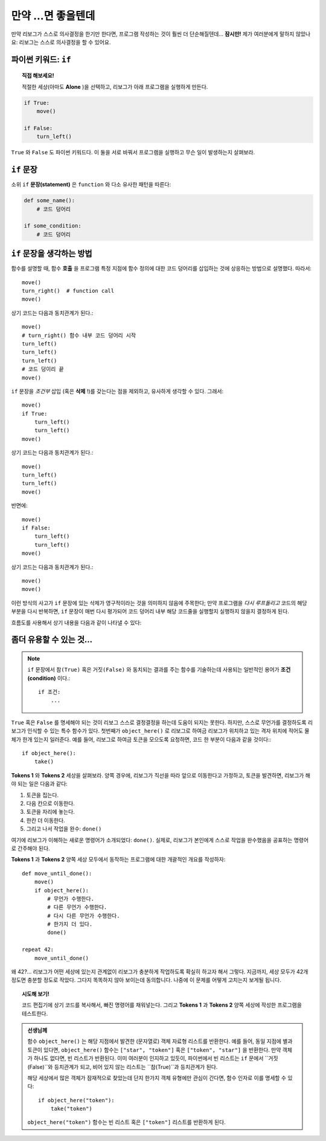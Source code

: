 만약 ...면 좋을텐데
====================

만약 리보그가 스스로 의사결정을 한기만 한다면, 프로그램 작성하는 것이 훨씬 더 단순해질텐데...
**잠시만!** 제가 여러분에게 말하지 않았나요: 리보그는 스스로 의사결정을 할 수 있어요.

파이썬 키워드: ``if``
--------------------------

.. index:: ! if
.. index:: ! True
.. index:: ! False
.. index:: ! 참
.. index:: ! 거짓

.. topic:: 직접 해보세요!

    적절한 세상(아마도 **Alone** )을 선택하고, 리보그가 아래 프로그램을 실행하게 만든다.

.. code-block:: python

    if True:
        move()

    if False:
        turn_left()

``True`` 와 ``False`` 도 파이썬 키워드다.
이 둘을 서로 바꿔서 프로그램을 실행하고 무슨 일이 발생하는지 살펴보라.

``if`` 문장
----------------

소위 ``if`` **문장(statement)** 은 ``function`` 와 다소 유사한 패턴을 따른다:

.. code-block:: python

    def some_name():
        # 코드 덩어리

    if some_condition:
        # 코드 덩어리

``if`` 문장을 생각하는 방법
------------------------------------

함수를 설명할 때, 함수 **호출** 을 프로그램 특정 지점에 함수 정의에 대한 코드 덩어리를 삽입하는 것에 상응하는 방법으로 설명했다.
따라서::

    move()
    turn_right()  # function call
    move()

상기 코드는 다음과 동치관계가 된다.::

    move()
    # turn_right() 함수 내부 코드 덩어리 시작
    turn_left()
    turn_left()
    turn_left()
    # 코드 덩이리 끝
    move()

``if`` 문장을 *조건부* 삽입 (혹은 **삭제** !)를 갖는다는 점을 제외하고, 유사하게 생각할 수 있다.
그래서::

    move()
    if True:
        turn_left()
        turn_left()
    move()

상기 코드는 다음과 동치관계가 된다.::

    move()
    turn_left()
    turn_left()
    move()

반면에::

    move()
    if False:
        turn_left()
        turn_left()
    move()

상기 코드는 다음과 동치관계가 된다.::

    move()
    move()

이런 방식의 사고가 ``if`` 문장에 있는 삭제가 영구적이라는 것을 의미하지 않음에 주목한다; 만약 프로그램을 *다시 루프돌리고* 코드의 해당 부분을 다시 반복하면, ``if`` 문장이 매번 다시 평가되어 코드 덩어리 내부 해당 코드줄을 실행할지 실행하지 않을지 결정하게 된다.

흐름도를 사용해서 상기 내용을 다음과 같이 나타낼 수 있다:

.. figure:: ../../flowcharts/if.jpg
   :align: center

좀더 유용할 수 있는 것...
--------------------------------------

.. note::

    ``if`` 문장에서 ``참(True)`` 혹은 ``거짓(False)`` 와 동치되는 결과를 주는 함수를 기술하는데 사용되는 일반적인 용어가 **조건(condition)** 이다.::

       if 조건:
           ...

.. index:: object_here(), done()

``True`` 혹은 ``False`` 를 명세해야 되는 것이 리보그 스스로 결정결정을 하는데 도움이 되지는 못한다. 하지만, 스스로 무언가를 결정하도록 리보그가 인식할 수 있는 특수 함수가 있다.
첫번째가  ``object_here()`` 로 리보그로 하여금 리보그가 위치하고 있는 격자 위치에 적어도 물체가 한개 있는지 일러준다.
예를 들어, 리보그로 하여금 토큰을 모으도록 요청하면, 코드 한 부분이 다음과 같을 것이다:::

    if object_here():
        take()

**Tokens 1** 와 **Tokens 2** 세상을 살펴보라.
양쪽 경우에, 리보그가 직선을 따라 앞으로 이동한다고 가정하고,
토큰을 발견하면, 리보그가 해야 되는 일은 다음과 같다:

#. 토큰을 집는다.
#. 다음 칸으로 이동한다.
#. 토큰을 자리에 놓는다.
#. 한칸 더 이동한다.
#. 그리고 나서 작업을 완수: ``done()``

여기에 리보그가 이해하는 새로운 명령어가 소개되었다: ``done()``. 실제로, 리보그가 본인에게 스스로 작업을 완수했음을 공표하는 명령어로 간주해야 된다.

**Tokens 1** 과 **Tokens 2** 양쪽 세상 모두에서 동작하는 프로그램에 대한 개괄적인 개요를 작성하자::

    def move_until_done():
        move()
        if object_here():
            # 무언가 수행한다.
            # 다른 무언가 수행한다.
            # 다시 다른 무언가 수행한다.
            # 한가지 더 있다.
            done()

    repeat 42:
        move_until_done()

왜 42?... 리보그가 어떤 세상에 있는지 관계없이 리보그가 충분하게 작업하도록 확실히 하고자 해서 그렇다.
지금까지, 세상 모두가 42개 정도면 충분할 정도로 작았다. 그다지 똑똑하지 않아 보이는데 동의합니다. 나중에 이 문제를 어떻게 고치는지 보게될 됩니다.

.. topic:: 시도해 보기!

    코드 편집기에 상기 코드를 복사해서, 빠진 명령어를 채워넣는다. 그리고 **Tokens 1** 과 **Tokens 2** 양쪽 세상에 작성한 프로그램을 테스트한다.

.. admonition:: 선생님께

    함수 ``object_here()`` 는 해당 지점에서 발견한 (문자열로) 객체 자료형 리스트를 반환한다. 
    예를 들어, 동일 지점에 별과 토큰이 있다면,
    ``object_here()`` 함수는 ``["star", "token"]`` 혹은 ``["token", "star"]`` 을 반환한다.
    만약 객체가 하나도 없다면, 빈 리스트가 반환된다.
    이미 여러분이 인지하고 있듯이, 파이썬에서 빈 리스트는 ``if`` 문에서 ``거짓(False)``와 등치관계가 되고, 비어 있지 않는 리스트는 ``참(True)``과 등치관계가 된다.

    해당 세상에서 많은 객체가 잠재적으로 찾았는데 단지 한가지 객체 유형에만 관심이 간다면, 함수 인자로 이를 명세할 수 있다::

        if object_here("token"):
            take("token")

    ``object_here("token")`` 함수는 빈 리스트 혹은
    ``["token"]`` 리스트를 반환하게 된다.
